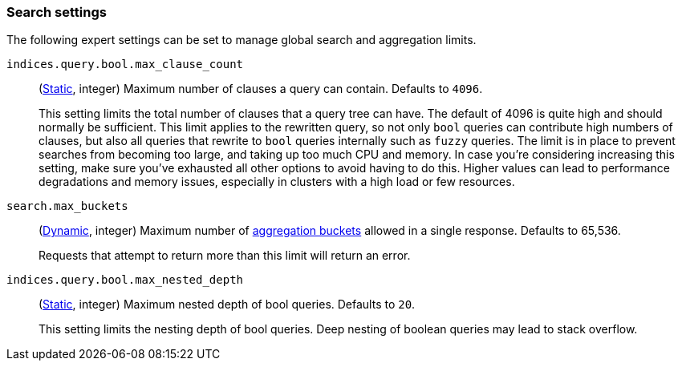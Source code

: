 [[search-settings]]
=== Search settings

The following expert settings can be set to manage global search and aggregation
limits.

[[indices-query-bool-max-clause-count]]
`indices.query.bool.max_clause_count`::
(<<static-cluster-setting,Static>>, integer)
Maximum number of clauses a query can contain. Defaults to `4096`.
+
This setting limits the total number of clauses that a query tree can have. The default of 4096
is quite high and should normally be sufficient. This limit applies to the rewritten query, so
not only `bool` queries can contribute high numbers of clauses, but also all queries that rewrite
to `bool` queries internally such as `fuzzy` queries. The limit is in place to prevent searches
from becoming too large, and taking up too much CPU and memory. In case you're considering
increasing this setting, make sure you've exhausted all other options to avoid having to do this.
Higher values can lead to performance degradations and memory issues, especially in clusters with
a high load or few resources.

[[search-settings-max-buckets]]
`search.max_buckets`::
(<<cluster-update-settings,Dynamic>>, integer)
Maximum number of <<search-aggregations-bucket,aggregation buckets>> allowed in
a single response. Defaults to 65,536.
+
Requests that attempt to return more than this limit will return an error.

[[indices-query-bool-max-nested-depth]]
`indices.query.bool.max_nested_depth`::
(<<static-cluster-setting,Static>>, integer) Maximum nested depth of bool queries. Defaults to `20`.
+
This setting limits the nesting depth of bool queries. Deep nesting of boolean queries may lead to
stack overflow.
